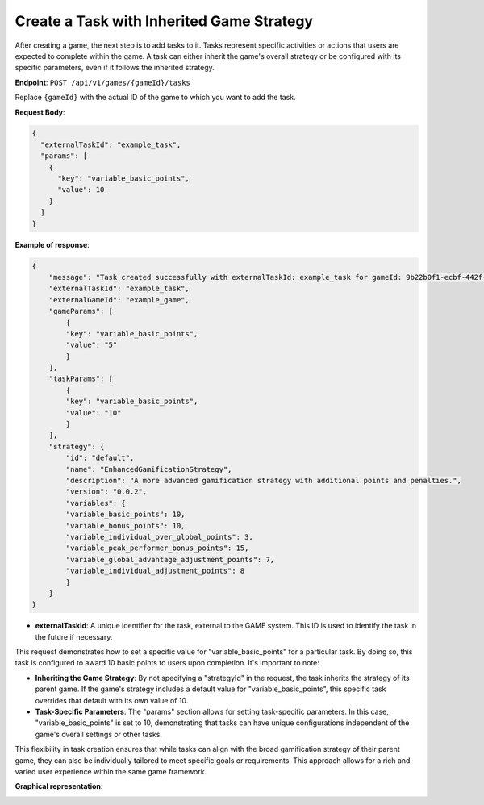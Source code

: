 Create a Task with Inherited Game Strategy
------------------------------------------

After creating a game, the next step is to add tasks to it. Tasks represent specific activities or actions that users are expected to complete within the game. A task can either inherit the game's overall strategy or be configured with its specific parameters, even if it follows the inherited strategy.

**Endpoint**: ``POST /api/v1/games/{gameId}/tasks``

Replace ``{gameId}`` with the actual ID of the game to which you want to add the task.

**Request Body**:

.. code-block:: json

    {
      "externalTaskId": "example_task",
      "params": [
        {
          "key": "variable_basic_points",
          "value": 10
        }
      ]
    }

**Example of response**:

.. code-block:: json
  
    {
        "message": "Task created successfully with externalTaskId: example_task for gameId: 9b22b0f1-ecbf-442f-9574-222ad9b9e262 ",
        "externalTaskId": "example_task",
        "externalGameId": "example_game",
        "gameParams": [
            {
            "key": "variable_basic_points",
            "value": "5"
            }
        ],
        "taskParams": [
            {
            "key": "variable_basic_points",
            "value": "10"
            }
        ],
        "strategy": {
            "id": "default",
            "name": "EnhancedGamificationStrategy",
            "description": "A more advanced gamification strategy with additional points and penalties.",
            "version": "0.0.2",
            "variables": {
            "variable_basic_points": 10,
            "variable_bonus_points": 10,
            "variable_individual_over_global_points": 3,
            "variable_peak_performer_bonus_points": 15,
            "variable_global_advantage_adjustment_points": 7,
            "variable_individual_adjustment_points": 8
            }
        }
    }

- **externalTaskId**: A unique identifier for the task, external to the GAME system. This ID is used to identify the task in the future if necessary.

This request demonstrates how to set a specific value for "variable_basic_points" for a particular task. By doing so, this task is configured to award 10 basic points to users upon completion. It's important to note:

- **Inheriting the Game Strategy**: By not specifying a "strategyId" in the request, the task inherits the strategy of its parent game. If the game's strategy includes a default value for "variable_basic_points", this specific task overrides that default with its own value of 10.

- **Task-Specific Parameters**: The "params" section allows for setting task-specific parameters. In this case, "variable_basic_points" is set to 10, demonstrating that tasks can have unique configurations independent of the game's overall settings or other tasks.

This flexibility in task creation ensures that while tasks can align with the broad gamification strategy of their parent game, they can also be individually tailored to meet specific goals or requirements. This approach allows for a rich and varied user experience within the same game framework.


**Graphical representation**:

.. image:: ../../../static/images/creation_game_example/task_with_Inherited_strategy.png
    :alt: Task with Inherited Game Strategy
    :align: center